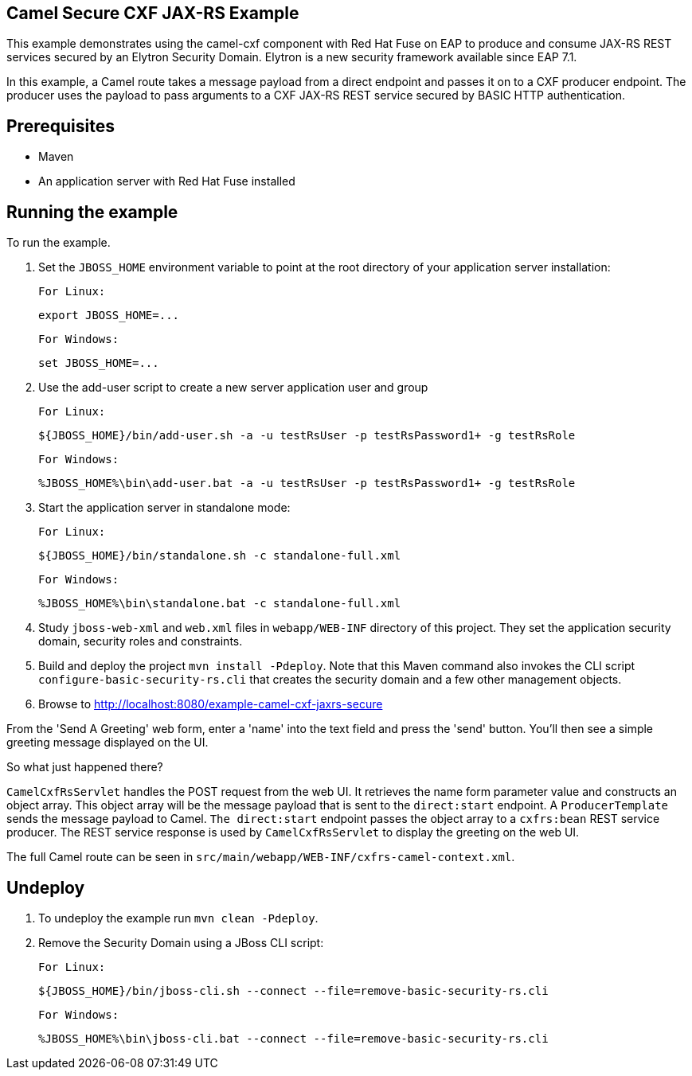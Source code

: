Camel Secure CXF JAX-RS Example
-------------------------------

This example demonstrates using the camel-cxf component with Red Hat Fuse on EAP to produce and consume JAX-RS
REST services secured by an Elytron Security Domain. Elytron is a new security framework available since EAP 7.1.

In this example, a Camel route takes a message payload from a direct endpoint and passes it on to a CXF producer
endpoint. The producer uses the payload to pass arguments to a CXF JAX-RS REST service secured by BASIC HTTP
authentication.

Prerequisites
-------------

* Maven
* An application server with Red Hat Fuse installed

Running the example
-------------------

To run the example.

1. Set the `JBOSS_HOME` environment variable to point at the root directory of your application server installation:

    For Linux:

        export JBOSS_HOME=...

    For Windows:

        set JBOSS_HOME=...

2. Use the add-user script to create a new server application user and group

    For Linux:

        ${JBOSS_HOME}/bin/add-user.sh -a -u testRsUser -p testRsPassword1+ -g testRsRole

    For Windows:

        %JBOSS_HOME%\bin\add-user.bat -a -u testRsUser -p testRsPassword1+ -g testRsRole

3. Start the application server in standalone mode:

    For Linux:

        ${JBOSS_HOME}/bin/standalone.sh -c standalone-full.xml

    For Windows:

        %JBOSS_HOME%\bin\standalone.bat -c standalone-full.xml

4. Study `jboss-web-xml` and `web.xml` files in `webapp/WEB-INF` directory of this project. They
set the application security domain, security roles and constraints.

5. Build and deploy the project `mvn install -Pdeploy`. Note that this Maven command also invokes the CLI script
   `configure-basic-security-rs.cli` that creates the security domain and a few other management objects.

6. Browse to http://localhost:8080/example-camel-cxf-jaxrs-secure

From the 'Send A Greeting' web form, enter a 'name' into the text field and press the 'send' button. You'll then
see a simple greeting message displayed on the UI.

So what just happened there?

`CamelCxfRsServlet` handles the POST request from the web UI. It retrieves the name form parameter value and constructs an
object array. This object array will be the message payload that is sent to the `direct:start` endpoint. A `ProducerTemplate`
sends the message payload to Camel. `The direct:start` endpoint passes the object array to a `cxfrs:bean` REST service producer.
The REST service response is used by `CamelCxfRsServlet` to display the greeting on the web UI.

The full Camel route can be seen in `src/main/webapp/WEB-INF/cxfrs-camel-context.xml`.

## Undeploy

1. To undeploy the example run `mvn clean -Pdeploy`.

2. Remove the Security Domain using a JBoss CLI script:

    For Linux:

        ${JBOSS_HOME}/bin/jboss-cli.sh --connect --file=remove-basic-security-rs.cli

    For Windows:

        %JBOSS_HOME%\bin\jboss-cli.bat --connect --file=remove-basic-security-rs.cli

